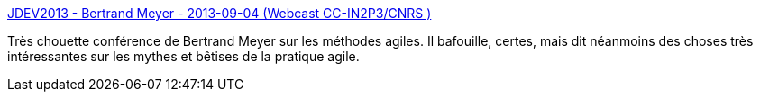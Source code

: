 :jbake-type: post
:jbake-status: published
:jbake-title: JDEV2013 - Bertrand Meyer - 2013-09-04 (Webcast CC-IN2P3/CNRS )
:jbake-tags: agile,développement,programming,concepts,xp,_mois_oct.,_année_2013
:jbake-date: 2013-10-03
:jbake-depth: ../
:jbake-uri: shaarli/1380788908000.adoc
:jbake-source: https://nicolas-delsaux.hd.free.fr/Shaarli?searchterm=http%3A%2F%2Fwebcast.in2p3.fr%2Fvideos-bertrand_meyer&searchtags=agile+d%C3%A9veloppement+programming+concepts+xp+_mois_oct.+_ann%C3%A9e_2013
:jbake-style: shaarli

http://webcast.in2p3.fr/videos-bertrand_meyer[JDEV2013 - Bertrand Meyer - 2013-09-04 (Webcast CC-IN2P3/CNRS )]

Très chouette conférence de Bertrand Meyer sur les méthodes agiles. Il bafouille, certes, mais dit néanmoins des choses très intéressantes sur les mythes et bêtises de la pratique agile.
